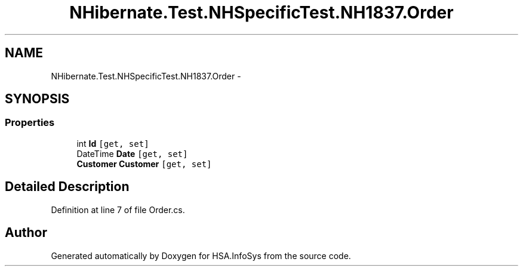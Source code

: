 .TH "NHibernate.Test.NHSpecificTest.NH1837.Order" 3 "Fri Jul 5 2013" "Version 1.0" "HSA.InfoSys" \" -*- nroff -*-
.ad l
.nh
.SH NAME
NHibernate.Test.NHSpecificTest.NH1837.Order \- 
.SH SYNOPSIS
.br
.PP
.SS "Properties"

.in +1c
.ti -1c
.RI "int \fBId\fP\fC [get, set]\fP"
.br
.ti -1c
.RI "DateTime \fBDate\fP\fC [get, set]\fP"
.br
.ti -1c
.RI "\fBCustomer\fP \fBCustomer\fP\fC [get, set]\fP"
.br
.in -1c
.SH "Detailed Description"
.PP 
Definition at line 7 of file Order\&.cs\&.

.SH "Author"
.PP 
Generated automatically by Doxygen for HSA\&.InfoSys from the source code\&.

